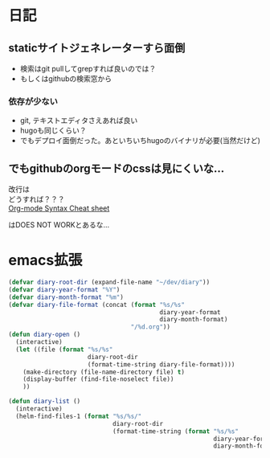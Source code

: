 * 日記
** staticサイトジェネレーターすら面倒
   - 検索はgit pullしてgrepすれば良いのでは？
   - もしくはgithubの検索窓から
*** 依存が少ない
    - git, テキストエディタさえあれば良い
    - hugoも同じくらい？
    - でもデプロイ面倒だった。あといちいちhugoのバイナリが必要(当然だけど)
** でもgithubのorgモードのcssは見にくいな...
   改行は\\
   どうすれば？？？\\
   [[https://gist.github.com/hoeltgman/3825415#12-meaning-of-the-options][Org-mode Syntax Cheat sheet]]
   #+OPTIONS: \n:
   はDOES NOT WORKとあるな...
* emacs拡張
#+BEGIN_SRC emacs-lisp
(defvar diary-root-dir (expand-file-name "~/dev/diary"))
(defvar diary-year-format "%Y")
(defvar diary-month-format "%m")
(defvar diary-file-format (concat (format "%s/%s"
                                          diary-year-format
                                          diary-month-format)
                                  "/%d.org"))
(defun diary-open ()
  (interactive)
  (let ((file (format "%s/%s"
                      diary-root-dir
                      (format-time-string diary-file-format))))
    (make-directory (file-name-directory file) t)
    (display-buffer (find-file-noselect file))
    ))

(defun diary-list ()
  (interactive)
  (helm-find-files-1 (format "%s/%s/"
                             diary-root-dir
                             (format-time-string (format "%s/%s"
                                                         diary-year-format
                                                         diary-month-format)))))
#+END_SRC
